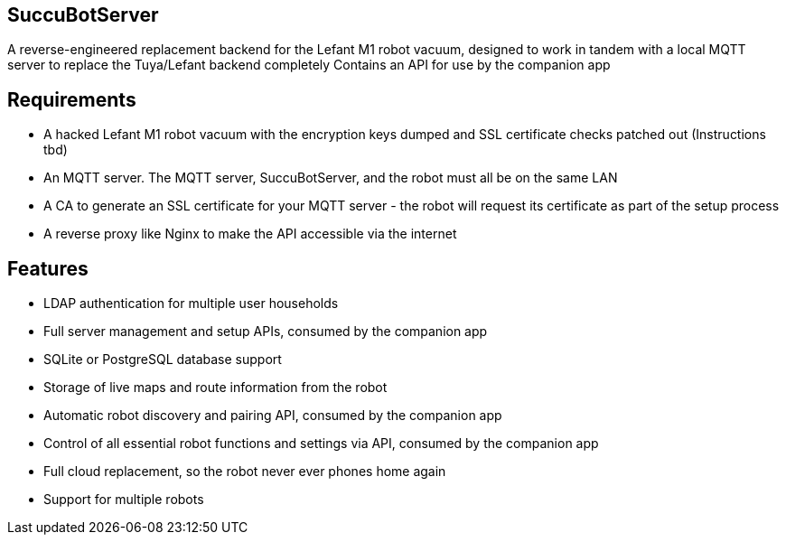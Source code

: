 == SuccuBotServer
A reverse-engineered replacement backend for the Lefant M1 robot vacuum, designed to work in tandem with a local MQTT server to replace the Tuya/Lefant backend completely
Contains an API for use by the companion app

== Requirements
* A hacked Lefant M1 robot vacuum with the encryption keys dumped and SSL certificate checks patched out (Instructions tbd)
* An MQTT server. The MQTT server, SuccuBotServer, and the robot must all be on the same LAN
* A CA to generate an SSL certificate for your MQTT server - the robot will request its certificate as part of the setup process
* A reverse proxy like Nginx to make the API accessible via the internet

== Features
* LDAP authentication for multiple user households
* Full server management and setup APIs, consumed by the companion app
* SQLite or PostgreSQL database support
* Storage of live maps and route information from the robot
* Automatic robot discovery and pairing API, consumed by the companion app
* Control of all essential robot functions and settings via API, consumed by the companion app
* Full cloud replacement, so the robot never ever phones home again
* Support for multiple robots